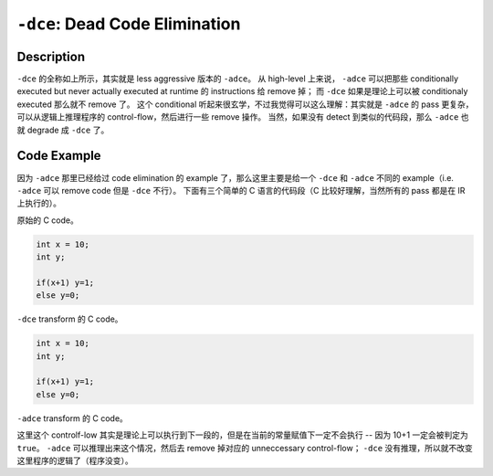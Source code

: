 ``-dce``: Dead Code Elimination
=====

Description
--------

``-dce`` 的全称如上所示，其实就是 less aggressive 版本的 ``-adce``。
从 high-level 上来说， ``-adce`` 可以把那些 conditionally executed but never actually executed at runtime 的 instructions 给 remove 掉；
而 ``-dce`` 如果是理论上可以被 conditionaly executed 那么就不 remove 了。
这个 conditional 听起来很玄学，不过我觉得可以这么理解：其实就是 ``-adce`` 的 pass 更复杂，可以从逻辑上推理程序的 control-flow，然后进行一些 remove 操作。
当然，如果没有 detect 到类似的代码段，那么 ``-adce`` 也就 degrade 成 ``-dce`` 了。

Code Example
--------

因为 ``-adce`` 那里已经给过 code elimination 的 example 了，那么这里主要是给一个 ``-dce`` 和 ``-adce`` 不同的 example（i.e. ``-adce`` 可以 remove code 但是 ``-dce`` 不行）。
下面有三个简单的 C 语言的代码段（C 比较好理解，当然所有的 pass 都是在 IR 上执行的）。

原始的 C code。

.. code-block:: C

    int x = 10;
    int y;

    if(x+1) y=1;
    else y=0;

``-dce`` transform 的 C code。

.. code-block:: C

    int x = 10;
    int y;

    if(x+1) y=1;
    else y=0;

``-adce`` transform 的 C code。

.. code-block:: C
    int x = 10;
    int y;

    y=1;

这里这个 controlf-low 其实是理论上可以执行到下一段的，但是在当前的常量赋值下一定不会执行 -- 因为 10+1 一定会被判定为 ``true``。
``-adce`` 可以推理出来这个情况，然后去 remove 掉对应的 unneccessary control-flow； ``-dce`` 没有推理，所以就不改变这里程序的逻辑了（程序没变）。

